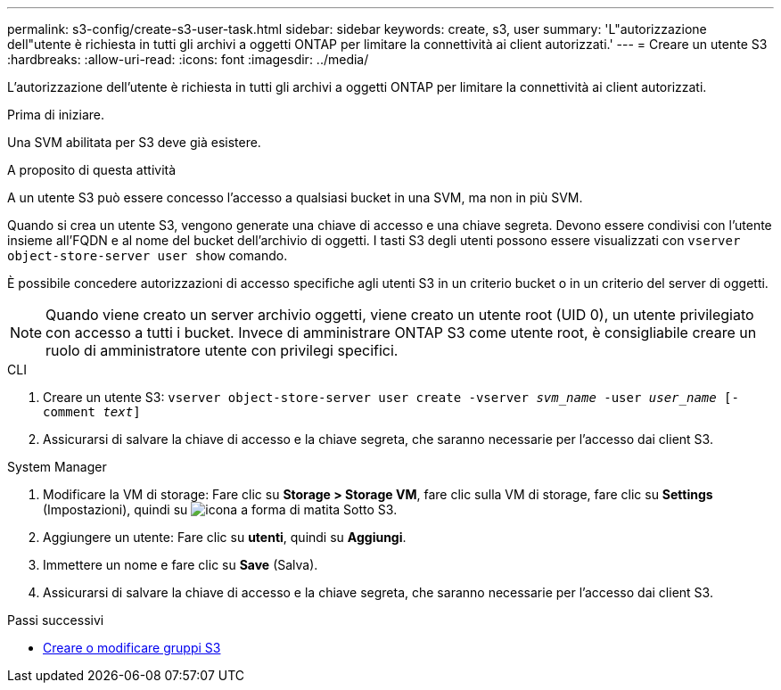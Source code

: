 ---
permalink: s3-config/create-s3-user-task.html 
sidebar: sidebar 
keywords: create, s3, user 
summary: 'L"autorizzazione dell"utente è richiesta in tutti gli archivi a oggetti ONTAP per limitare la connettività ai client autorizzati.' 
---
= Creare un utente S3
:hardbreaks:
:allow-uri-read: 
:icons: font
:imagesdir: ../media/


[role="lead"]
L'autorizzazione dell'utente è richiesta in tutti gli archivi a oggetti ONTAP per limitare la connettività ai client autorizzati.

.Prima di iniziare.
Una SVM abilitata per S3 deve già esistere.

.A proposito di questa attività
A un utente S3 può essere concesso l'accesso a qualsiasi bucket in una SVM, ma non in più SVM.

Quando si crea un utente S3, vengono generate una chiave di accesso e una chiave segreta. Devono essere condivisi con l'utente insieme all'FQDN e al nome del bucket dell'archivio di oggetti. I tasti S3 degli utenti possono essere visualizzati con `vserver object-store-server user show` comando.

È possibile concedere autorizzazioni di accesso specifiche agli utenti S3 in un criterio bucket o in un criterio del server di oggetti.

[NOTE]
====
Quando viene creato un server archivio oggetti, viene creato un utente root (UID 0), un utente privilegiato con accesso a tutti i bucket. Invece di amministrare ONTAP S3 come utente root, è consigliabile creare un ruolo di amministratore utente con privilegi specifici.

====
[role="tabbed-block"]
====
.CLI
--
. Creare un utente S3:
`vserver object-store-server user create -vserver _svm_name_ -user _user_name_ [-comment _text_]`
. Assicurarsi di salvare la chiave di accesso e la chiave segreta, che saranno necessarie per l'accesso dai client S3.


--
.System Manager
--
. Modificare la VM di storage: Fare clic su *Storage > Storage VM*, fare clic sulla VM di storage, fare clic su *Settings* (Impostazioni), quindi su image:icon_pencil.gif["icona a forma di matita"] Sotto S3.
. Aggiungere un utente: Fare clic su *utenti*, quindi su *Aggiungi*.
. Immettere un nome e fare clic su *Save* (Salva).
. Assicurarsi di salvare la chiave di accesso e la chiave segreta, che saranno necessarie per l'accesso dai client S3.


--
====
.Passi successivi
* xref:create-modify-groups-task.html[Creare o modificare gruppi S3]

